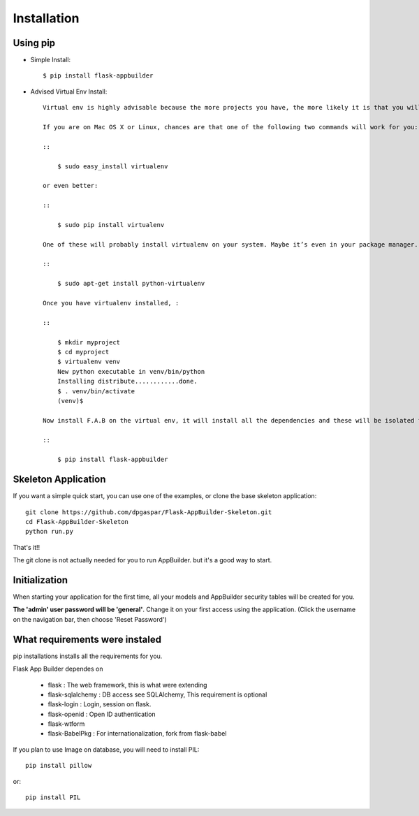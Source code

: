 Installation
============

Using pip
---------

- Simple Install::

	$ pip install flask-appbuilder

- Advised Virtual Env Install::

    Virtual env is highly advisable because the more projects you have, the more likely it is that you will be working with different versions of Python itself, or at least different versions of Python libraries. Let’s face it: quite often libraries break backwards compatibility, and it’s unlikely that any serious application will have zero dependencies. So what do you do if two or more of your projects have conflicting dependencies?

    If you are on Mac OS X or Linux, chances are that one of the following two commands will work for you:

    ::

        $ sudo easy_install virtualenv

    or even better:

    ::

        $ sudo pip install virtualenv

    One of these will probably install virtualenv on your system. Maybe it’s even in your package manager. If you use Ubuntu, try:

    ::

        $ sudo apt-get install python-virtualenv

    Once you have virtualenv installed, :

    ::

        $ mkdir myproject
        $ cd myproject
        $ virtualenv venv
        New python executable in venv/bin/python
        Installing distribute............done.
        $ . venv/bin/activate
        (venv)$

    Now install F.A.B on the virtual env, it will install all the dependencies and these will be isolated from your system's python packages

    ::

        $ pip install flask-appbuilder


Skeleton Application
--------------------

If you want a simple quick start, you can use one of the examples, or clone the base skeleton application::

    git clone https://github.com/dpgaspar/Flask-AppBuilder-Skeleton.git
    cd Flask-AppBuilder-Skeleton
    python run.py

That's it!!

The git clone is not actually needed for you to run AppBuilder. but it's a good way to start.

Initialization
--------------

When starting your application for the first time, all your models and AppBuilder security tables will be created for you.

**The 'admin' user password will be 'general'**. Change it on your first access using the application.
(Click the username on the navigation bar, then choose 'Reset Password')

What requirements were instaled
-------------------------------

pip installations installs all the requirements for you.

Flask App Builder dependes on

    - flask : The web framework, this is what were extending
    - flask-sqlalchemy : DB access see SQLAlchemy, This requirement is optional
    - flask-login : Login, session on flask.
    - flask-openid : Open ID authentication
    - flask-wtform
    - flask-BabelPkg : For internationalization, fork from flask-babel

If you plan to use Image on database, you will need to install PIL::

    pip install pillow
    
or::

    pip install PIL

